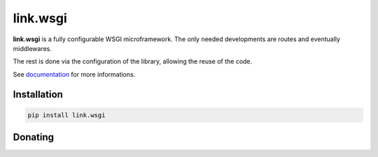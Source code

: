 link.wsgi
=========

**link.wsgi** is a fully configurable WSGI microframework. The only needed
developments are routes and eventually middlewares.

The rest is done via the configuration of the library, allowing the reuse of
the code.

See documentation_ for more informations.

.. _documentation: https://linkwsgi.readthedocs.org

.. image:: https://img.shields.io/pypi/l/link.wsgi.svg?style=flat-square
   :target: https://pypi.python.org/pypi/link.wsgi/
   :alt: License

.. image:: https://img.shields.io/pypi/status/link.wsgi.svg?style=flat-square
   :target: https://pypi.python.org/pypi/link.wsgi/
   :alt: Development Status

.. image:: https://img.shields.io/pypi/v/link.wsgi.svg?style=flat-square
   :target: https://pypi.python.org/pypi/link.wsgi/
   :alt: Latest release

.. image:: https://img.shields.io/pypi/pyversions/link.wsgi.svg?style=flat-square
   :target: https://pypi.python.org/pypi/link.wsgi/
   :alt: Supported Python versions

.. image:: https://img.shields.io/pypi/implementation/link.wsgi.svg?style=flat-square
   :target: https://pypi.python.org/pypi/link.wsgi/
   :alt: Supported Python implementations

.. image:: https://img.shields.io/pypi/wheel/link.wsgi.svg?style=flat-square
   :target: https://pypi.python.org/pypi/link.wsgi
   :alt: Download format

.. image:: https://travis-ci.org/linkdd/link.wsgi.svg?branch=master&style=flat-square
   :target: https://travis-ci.org/linkdd/link.wsgi
   :alt: Build status

.. image:: https://coveralls.io/repos/github/linkdd/link.wsgi/badge.svg?style=flat-square
   :target: https://coveralls.io/r/linkdd/link.wsgi
   :alt: Code test coverage

.. image:: https://img.shields.io/pypi/dm/link.wsgi.svg?style=flat-square
   :target: https://pypi.python.org/pypi/link.wsgi/
   :alt: Downloads

.. image:: https://landscape.io/github/linkdd/link.wsgi/master/landscape.svg?style=flat-square
   :target: https://landscape.io/github/linkdd/link.wsgi/master
   :alt: Code Health

Installation
------------

.. code-block:: text

   pip install link.wsgi

Donating
--------

.. image:: https://liberapay.com/assets/widgets/donate.svg
   :target: https://liberapay.com/linkdd/donate
   :alt: Support via Liberapay
